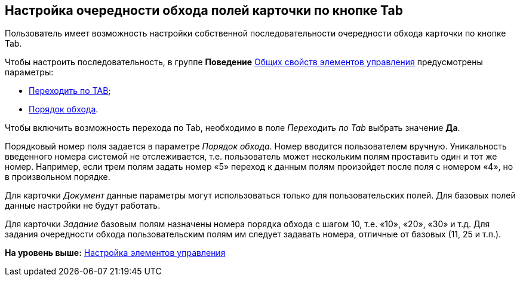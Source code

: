 [[ariaid-title1]]
== Настройка очередности обхода полей карточки по кнопке Tab

Пользователь имеет возможность настройки собственной последовательности очередности обхода карточки по кнопке Tab.

Чтобы настроить последовательность, в группе [.keyword]*Поведение* xref:lay_Elements_general.adoc[Общих свойств элементов управления] предусмотрены параметры:

* xref:lay_Elements_general.html#reference_xg4_zpv_2m__Action_tab[Переходить по TAB];
* link:lay_Elements_general.html#reference_xg4_zpv_2m__Action_order[Порядок обхода].

Чтобы включить возможность перехода по Tab, необходимо в поле [.keyword .parmname]_Переходить по Tab_ выбрать значение *Да*.

Порядковый номер поля задается в параметре [.keyword .parmname]_Порядок обхода_. Номер вводится пользователем вручную. Уникальность введенного номера системой не отслеживается, т.е. пользователь может нескольким полям проставить один и тот же номер. Например, если трем полям задать номер «5» переход к данным полям произойдет после поля с номером «4», но в произвольном порядке.

Для карточки [.dfn .term]_Документ_ данные параметры могут использоваться только для пользовательских полей. Для базовых полей данные настройки не будут работать.

Для карточки [.dfn .term]_Задание_ базовым полям назначены номера порядка обхода с шагом 10, т.е. «10», «20», «30» и т.д. Для задания очередности обхода пользовательским полям им следует задавать номера, отличные от базовых (11, 25 и т.п.).

*На уровень выше:* link:../pages/lay_Set_control_element.adoc[Настройка элементов управления]
